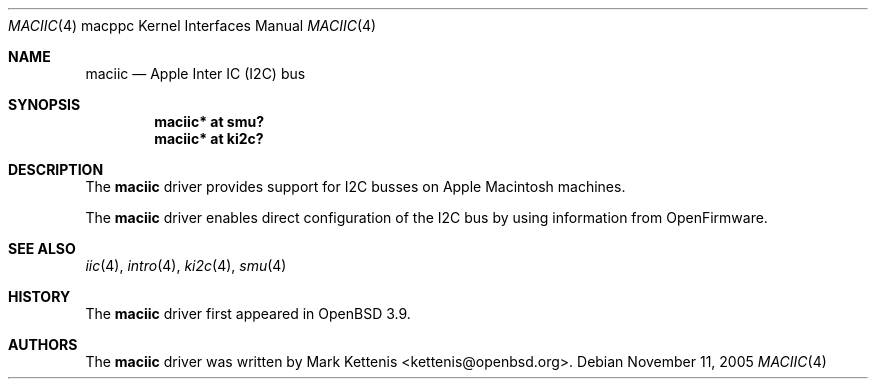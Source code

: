 .\"   $OpenBSD: maciic.4,v 1.1 2005/11/15 22:42:49 kettenis Exp $
.\"
.\" Copyright (c) 2005 Mark Kettenis
.\"
.\" Permission to use, copy, modify, and distribute this software for any
.\" purpose with or without fee is hereby granted, provided that the above
.\" copyright notice and this permission notice appear in all copies.
.\"
.\" THE SOFTWARE IS PROVIDED "AS IS" AND THE AUTHOR DISCLAIMS ALL WARRANTIES
.\" WITH REGARD TO THIS SOFTWARE INCLUDING ALL IMPLIED WARRANTIES OF
.\" MERCHANTABILITY AND FITNESS. IN NO EVENT SHALL THE AUTHOR BE LIABLE FOR
.\" ANY SPECIAL, DIRECT, INDIRECT, OR CONSEQUENTIAL DAMAGES OR ANY DAMAGES
.\" WHATSOEVER RESULTING FROM LOSS OF USE, DATA OR PROFITS, WHETHER IN AN
.\" ACTION OF CONTRACT, NEGLIGENCE OR OTHER TORTIOUS ACTION, ARISING OUT OF
.\" OR IN CONNECTION WITH THE USE OR PERFORMANCE OF THIS SOFTWARE.
.\"
.Dd November 11, 2005
.Dt MACIIC 4 macppc
.Os
.Sh NAME
.Nm maciic
.Nd Apple Inter IC (I2C) bus
.Sh SYNOPSIS
.Cd "maciic* at smu?"
.Cd "maciic* at ki2c?"
.Sh DESCRIPTION
The
.Nm
driver provides support for I2C busses on Apple
.Tn Macintosh
machines.
.Pp
The
.Nm
driver enables direct configuration of the I2C bus by using
information from OpenFirmware.
.Sh SEE ALSO
.Xr iic 4 ,
.Xr intro 4 ,
.Xr ki2c 4 ,
.Xr smu 4
.Sh HISTORY
The
.Nm
driver first appeared in
.Ox 3.9 .
.Sh AUTHORS
.An -nosplit
The
.Nm
driver was written by
.An Mark Kettenis Aq kettenis@openbsd.org .
